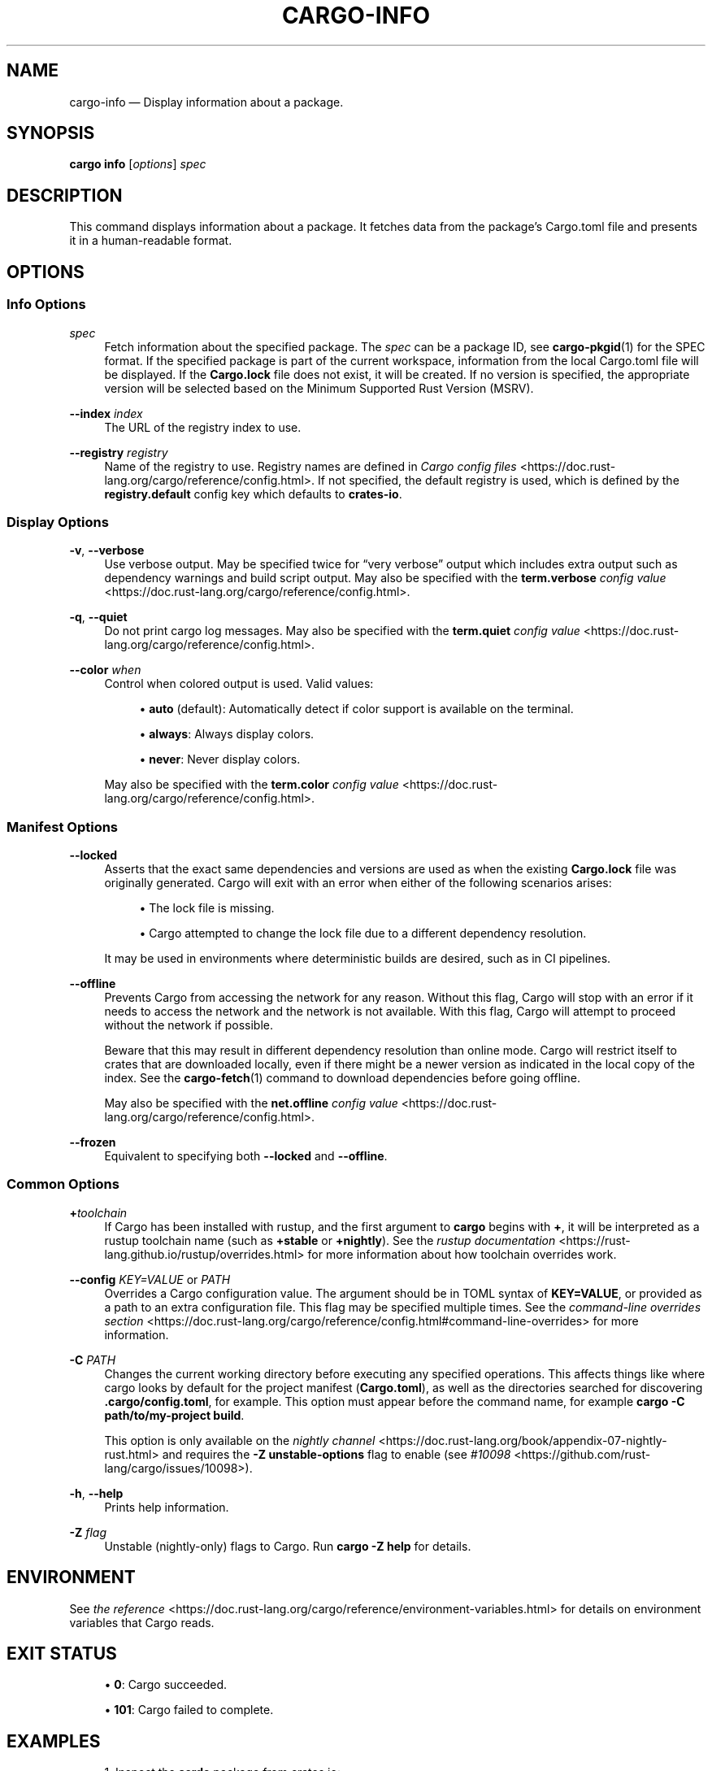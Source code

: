 '\" t
.TH "CARGO\-INFO" "1"
.nh
.ad l
.ss \n[.ss] 0
.SH "NAME"
cargo\-info \[em] Display information about a package.
.SH "SYNOPSIS"
\fBcargo info\fR [\fIoptions\fR] \fIspec\fR
.SH "DESCRIPTION"
This command displays information about a package. It fetches data from the package\[cq]s Cargo.toml file
and presents it in a human\-readable format.
.SH "OPTIONS"
.SS "Info Options"
.sp
\fIspec\fR
.RS 4
Fetch information about the specified package. The \fIspec\fR can be a package ID, see \fBcargo\-pkgid\fR(1) for the SPEC
format.
If the specified package is part of the current workspace, information from the local Cargo.toml file will be displayed.
If the \fBCargo.lock\fR file does not exist, it will be created. If no version is specified, the appropriate version will be
selected based on the Minimum Supported Rust Version (MSRV).
.RE
.sp
\fB\-\-index\fR \fIindex\fR
.RS 4
The URL of the registry index to use.
.RE
.sp
\fB\-\-registry\fR \fIregistry\fR
.RS 4
Name of the registry to use. Registry names are defined in \fICargo config
files\fR <https://doc.rust\-lang.org/cargo/reference/config.html>\&. If not specified, the default registry is used,
which is defined by the \fBregistry.default\fR config key which defaults to
\fBcrates\-io\fR\&.
.RE
.SS "Display Options"
.sp
\fB\-v\fR, 
\fB\-\-verbose\fR
.RS 4
Use verbose output. May be specified twice for \[lq]very verbose\[rq] output which
includes extra output such as dependency warnings and build script output.
May also be specified with the \fBterm.verbose\fR
\fIconfig value\fR <https://doc.rust\-lang.org/cargo/reference/config.html>\&.
.RE
.sp
\fB\-q\fR, 
\fB\-\-quiet\fR
.RS 4
Do not print cargo log messages.
May also be specified with the \fBterm.quiet\fR
\fIconfig value\fR <https://doc.rust\-lang.org/cargo/reference/config.html>\&.
.RE
.sp
\fB\-\-color\fR \fIwhen\fR
.RS 4
Control when colored output is used. Valid values:
.sp
.RS 4
\h'-04'\(bu\h'+03'\fBauto\fR (default): Automatically detect if color support is available on the
terminal.
.RE
.sp
.RS 4
\h'-04'\(bu\h'+03'\fBalways\fR: Always display colors.
.RE
.sp
.RS 4
\h'-04'\(bu\h'+03'\fBnever\fR: Never display colors.
.RE
.sp
May also be specified with the \fBterm.color\fR
\fIconfig value\fR <https://doc.rust\-lang.org/cargo/reference/config.html>\&.
.RE
.SS "Manifest Options"
.sp
\fB\-\-locked\fR
.RS 4
Asserts that the exact same dependencies and versions are used as when the
existing \fBCargo.lock\fR file was originally generated. Cargo will exit with an
error when either of the following scenarios arises:
.sp
.RS 4
\h'-04'\(bu\h'+03'The lock file is missing.
.RE
.sp
.RS 4
\h'-04'\(bu\h'+03'Cargo attempted to change the lock file due to a different dependency resolution.
.RE
.sp
It may be used in environments where deterministic builds are desired,
such as in CI pipelines.
.RE
.sp
\fB\-\-offline\fR
.RS 4
Prevents Cargo from accessing the network for any reason. Without this
flag, Cargo will stop with an error if it needs to access the network and
the network is not available. With this flag, Cargo will attempt to
proceed without the network if possible.
.sp
Beware that this may result in different dependency resolution than online
mode. Cargo will restrict itself to crates that are downloaded locally, even
if there might be a newer version as indicated in the local copy of the index.
See the \fBcargo\-fetch\fR(1) command to download dependencies before going
offline.
.sp
May also be specified with the \fBnet.offline\fR \fIconfig value\fR <https://doc.rust\-lang.org/cargo/reference/config.html>\&.
.RE
.sp
\fB\-\-frozen\fR
.RS 4
Equivalent to specifying both \fB\-\-locked\fR and \fB\-\-offline\fR\&.
.RE
.SS "Common Options"
.sp
\fB+\fR\fItoolchain\fR
.RS 4
If Cargo has been installed with rustup, and the first argument to \fBcargo\fR
begins with \fB+\fR, it will be interpreted as a rustup toolchain name (such
as \fB+stable\fR or \fB+nightly\fR).
See the \fIrustup documentation\fR <https://rust\-lang.github.io/rustup/overrides.html>
for more information about how toolchain overrides work.
.RE
.sp
\fB\-\-config\fR \fIKEY=VALUE\fR or \fIPATH\fR
.RS 4
Overrides a Cargo configuration value. The argument should be in TOML syntax of \fBKEY=VALUE\fR,
or provided as a path to an extra configuration file. This flag may be specified multiple times.
See the \fIcommand\-line overrides section\fR <https://doc.rust\-lang.org/cargo/reference/config.html#command\-line\-overrides> for more information.
.RE
.sp
\fB\-C\fR \fIPATH\fR
.RS 4
Changes the current working directory before executing any specified operations. This affects
things like where cargo looks by default for the project manifest (\fBCargo.toml\fR), as well as
the directories searched for discovering \fB\&.cargo/config.toml\fR, for example. This option must
appear before the command name, for example \fBcargo \-C path/to/my\-project build\fR\&.
.sp
This option is only available on the \fInightly
channel\fR <https://doc.rust\-lang.org/book/appendix\-07\-nightly\-rust.html> and
requires the \fB\-Z unstable\-options\fR flag to enable (see
\fI#10098\fR <https://github.com/rust\-lang/cargo/issues/10098>).
.RE
.sp
\fB\-h\fR, 
\fB\-\-help\fR
.RS 4
Prints help information.
.RE
.sp
\fB\-Z\fR \fIflag\fR
.RS 4
Unstable (nightly\-only) flags to Cargo. Run \fBcargo \-Z help\fR for details.
.RE
.SH "ENVIRONMENT"
See \fIthe reference\fR <https://doc.rust\-lang.org/cargo/reference/environment\-variables.html> for
details on environment variables that Cargo reads.
.SH "EXIT STATUS"
.sp
.RS 4
\h'-04'\(bu\h'+03'\fB0\fR: Cargo succeeded.
.RE
.sp
.RS 4
\h'-04'\(bu\h'+03'\fB101\fR: Cargo failed to complete.
.RE
.SH "EXAMPLES"
.sp
.RS 4
\h'-04' 1.\h'+01'Inspect the \fBserde\fR package from crates.io:
.sp
.RS 4
.nf
 cargo info serde
.fi
.RE
.RE
.sp
.RS 4
\h'-04' 2.\h'+01'Inspect the \fBserde\fR package with version \fB1.0.0\fR:
.sp
.RS 4
.nf
 cargo info serde@1.0.0
.fi
.RE
.RE
.sp
.RS 4
\h'-04' 3.\h'+01'Inspect the \fBserde\fR package form the local registry:
.sp
.RS 4
.nf
 cargo info serde \-\-registry my\-registry
.fi
.RE
.RE
.SH "SEE ALSO"
\fBcargo\fR(1), \fBcargo\-search\fR(1)
